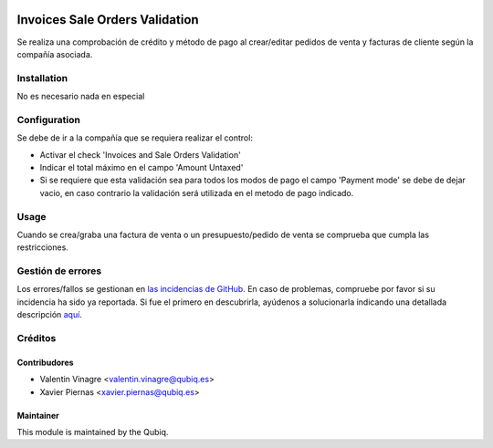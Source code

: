 .. image:: https://img.shields.io/badge/licence-AGPL--3-blue.svg
   :target: http://www.gnu.org/licenses/agpl-3.0-standalone.html
   :alt: License: AGPL-3

===============================
Invoices Sale Orders Validation
===============================

Se realiza una comprobación de crédito y método de pago al crear/editar pedidos de venta y facturas de cliente según la compañía asociada.

Installation
============

No es necesario nada en especial

Configuration
=============

Se debe de ir a la compañía que se requiera realizar el control:

* Activar el check 'Invoices and Sale Orders Validation'
* Indicar el total máximo en el campo 'Amount Untaxed'
* Si se requiere que esta validación sea para todos los modos de pago el campo 'Payment mode' se debe de dejar vacio, en caso contrario la validación será utilizada en el metodo de pago indicado.

Usage
=====

Cuando se crea/graba una factura de venta o un presupuesto/pedido de venta se comprueba que cumpla las restricciones.


Gestión de errores
==================

Los errores/fallos se gestionan en `las incidencias de GitHub <https://github.com/QubiQ/qu-sale-workflow/issues>`_.
En caso de problemas, compruebe por favor si su incidencia ha sido ya
reportada. Si fue el primero en descubrirla, ayúdenos a solucionarla indicando
una detallada descripción `aquí <https://github.com/QubiQ/qu-sale-workflow/issues/new>`_.

Créditos
========

Contribudores
-------------

* Valentin Vinagre <valentin.vinagre@qubiq.es>
* Xavier Piernas <xavier.piernas@qubiq.es>

Maintainer
----------

This module is maintained by the Qubiq.
